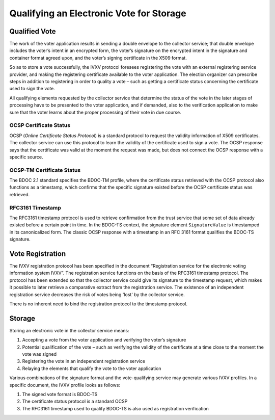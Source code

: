 ..  IVXV protocols

====================================================
Qualifying an Electronic Vote for Storage
====================================================

Qualified Vote
=====================

The work of the voter application results in sending a double envelope to the
collector service; that double envelope includes the voter’s intent in an
encrypted form, the voter’s signature on the encrypted intent in the signature
and container format agreed upon, and the voter’s signing certificate in the
X509 format.

So as to store a vote successfully, the IVXV protocol foresees registering the
vote with an external registering service provider, and making the registering
certificate available to the voter application. The election organizer can
prescribe steps in addition to registering in order to quality a vote – such as
getting a certificate status concerning the certificate used to sign the vote.

All qualifying elements requested by the collector service that determine the
status of the vote in the later stages of processing have to be presented to the
voter application, and if demanded, also to the verification application to make
sure that the voter learns about the proper processing of their vote in due
course.

OCSP Certificate Status
-------------------------

OCSP (*Online Certificate Status Protocol*) is a standard protocol to request the
validity information of X509 certificates. The collector service can use this
protocol to learn the validity of the certificate used to sign a vote. The OCSP
response says that the certificate was valid at the moment the request was made,
but does not connect the OCSP response with a specific source.

OCSP-TM Certificate Status
---------------------------

The BDOC 2.1 standard specifies the BDOC-TM profile, where the certificate
status retrieved with the OCSP protocol also functions as a timestamp, which
confirms that the specific signature existed before the OCSP certificate status
was retrieved.

RFC3161 Timestamp
-----------------

The RFC3161 timestamp protocol is used to retrieve confirmation from the trust
service that some set of data already existed before a certain point in time. In
the BDOC-TS context, the signature element ``SignatureValue`` is timestamped in
its canonicalized form. The classic OCSP response with a timestamp in an RFC
3161 format qualifies the BDOC-TS signature.


Vote Registration
====================================================

The IVXV registration protocol has been specified in the document “Registration
service for the electronic voting information system IVXV”. The registration
service functions on the basis of the RFC3161 timestamp protocol. The protocol
has been extended so that the collector service could give its signature to the
timestamp request, which makes it possible to later retrieve a comparative extract
from the registration service. The existence of an independent
registration service decreases the risk of votes being  'lost' by the collector
service.

There is no inherent need to bind the registration protocol to the timestamp
protocol.


Storage
====================================================

Storing an electronic vote in the collector service means:

#. Accepting a vote from the voter application and verifying the voter’s
   signature
#. Potential qualification of the vote – such as verifying the validity of the
   certificate at a time close to the moment the vote was signed
#. Registering the vote in an independent registration service
#. Relaying the elements that qualify the vote to the voter application

Various combinations of the signature format and the vote-qualifying service may
generate various IVXV profiles. In a specific document, the IVXV profile looks
as follows:

#. The signed vote format is BDOC-TS
#. The certificate status protocol is a standard OCSP
#. The RFC3161 timestamp used to qualify BDOC-TS is also used as registration
   verification
